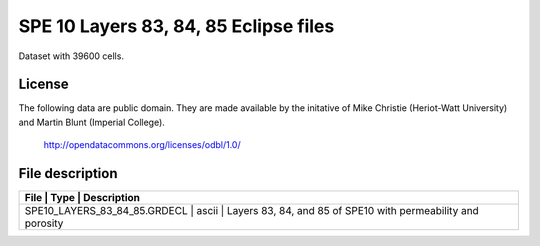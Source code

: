 SPE 10 Layers 83, 84, 85 Eclipse files
======================================

Dataset with 39600 cells.

License
-------
The following data are public domain.
They are made available by the initative of Mike Christie (Heriot-Watt University)
and Martin Blunt (Imperial College).

 http://opendatacommons.org/licenses/odbl/1.0/
 
File description
----------------

+------------------------------------+-------+---------------------------------------------------------------+
|      File                          | Type  |  Description                                                  | 
+=================+=======+==================================================================================+
|   SPE10_LAYERS_83_84_85.GRDECL     | ascii | Layers 83, 84, and 85 of SPE10 with permeability and porosity |
+------------------------------------+-------+---------------------------------------------------------------+

